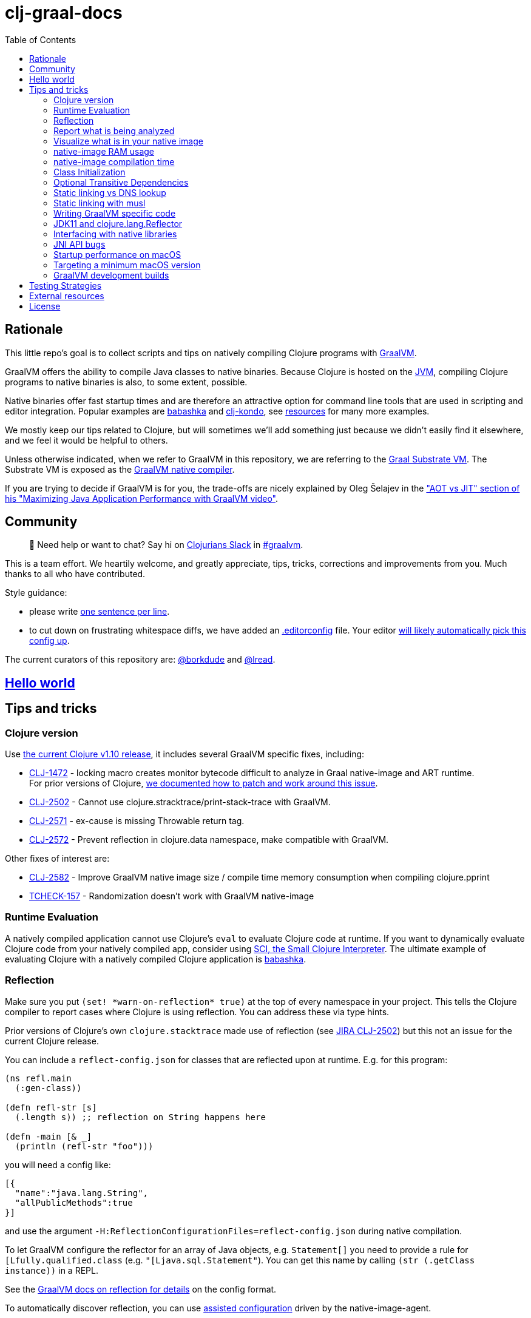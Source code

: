 = clj-graal-docs
:idprefix:
:idseparator: -
:toc:

== Rationale

This little repo's goal is to collect scripts and tips on natively compiling Clojure programs with https://www.graalvm.org/[GraalVM].

GraalVM offers the ability to compile Java classes to native binaries.
Because Clojure is hosted on the https://en.wikipedia.org/wiki/Java_virtual_machine[JVM], compiling Clojure  programs to native binaries is also, to some extent, possible.

Native binaries offer fast startup times and are therefore an attractive option for command line tools that are used in scripting and editor integration.
Popular examples are https://github.com/borkdude/babashka[babashka] and https://github.com/borkdude/clj-kondo[clj-kondo], see link:doc/external-resources.md[resources] for many more examples.

We mostly keep our tips related to Clojure, but will sometimes we'll add something just because we didn't easily find it elsewhere, and we feel it would be helpful to others.

Unless otherwise indicated, when we refer to GraalVM in this repository, we are referring to the https://github.com/oracle/graal/blob/master/substratevm/README.md[Graal Substrate VM].
The Substrate VM is exposed as the https://www.graalvm.org/docs/reference-manual/native-image/[GraalVM native compiler].

If you are trying to decide if GraalVM is for you, the trade-offs are nicely explained by Oleg Šelajev in the https://youtu.be/PeMvksAZbdw?t=647["AOT vs JIT" section of his "Maximizing Java Application Performance with GraalVM video"].

== Community

> 👋 Need help or want to chat?
> Say hi on http://clojurians.net/[Clojurians Slack] in https://clojurians.slack.com/app_redirect?channel=graalvm[#graalvm].

This is a team effort.
We heartily welcome, and greatly appreciate, tips, tricks, corrections and improvements from you.
Much thanks to all who have contributed.

Style guidance:

- please write https://asciidoctor.org/docs/asciidoc-recommended-practices/#one-sentence-per-line[one sentence per line].
- to cut down on frustrating whitespace diffs, we have added an link:.editorconfig[.editorconfig] file.
Your editor https://editorconfig.org#download/[will likely automatically pick this config up].

The current curators of this repository are: https://github.com/borkdude[@borkdude] and https://github.com/lread[@lread].

== link:doc/hello-world.md[Hello world]

== Tips and tricks

=== Clojure version

Use https://clojure.org/community/devchangelog[the current Clojure v1.10 release], it includes several GraalVM specific fixes, including:

* https://clojure.atlassian.net/browse/CLJ-1472[CLJ-1472] - locking macro creates monitor bytecode difficult to analyze in Graal native-image and ART runtime. +
For prior versions of Clojure, link:CLJ-1472/README.md[we documented how to patch and work around this issue].
* https://clojure.atlassian.net/browse/CLJ-2502[CLJ-2502] - Cannot use clojure.stracktrace/print-stack-trace with GraalVM.
* https://clojure.atlassian.net/browse/CLJ-2571[CLJ-2571] - ex-cause is missing Throwable return tag.
* https://clojure.atlassian.net/browse/CLJ-2572[CLJ-2572] - Prevent reflection in clojure.data namespace, make compatible with GraalVM.

Other fixes of interest are:

* https://clojure.atlassian.net/browse/CLJ-2582[CLJ-2582] - Improve GraalVM native image size / compile time memory consumption when compiling clojure.pprint
* https://clojure.atlassian.net/browse/TCHECK-157[TCHECK-157] - Randomization doesn't work with GraalVM native-image

=== Runtime Evaluation

A natively compiled application cannot use Clojure's `eval` to evaluate Clojure code at runtime.
If you want to dynamically evaluate Clojure code from your natively compiled app, consider using https://github.com/borkdude/sci[SCI, the Small Clojure Interpreter].
The ultimate example of evaluating Clojure with a natively compiled Clojure application is https://github.com/borkdude/babashka[babashka].

=== Reflection

Make sure you put `(set! \*warn-on-reflection* true)` at the top of every namespace in your project.
This tells the Clojure compiler to report cases where Clojure is using reflection.
You can address these via type hints.

Prior versions of Clojure's own `clojure.stacktrace` made use of reflection (see https://clojure.atlassian.net/browse/CLJ-2502[JIRA CLJ-2502]) but this not an issue for the current Clojure release.

You can include a `reflect-config.json` for classes that are reflected upon at runtime. E.g. for this program:

[source,clojure]
----
(ns refl.main
  (:gen-class))

(defn refl-str [s]
  (.length s)) ;; reflection on String happens here

(defn -main [& _]
  (println (refl-str "foo")))
----

you will need a config like:

[source,json]
----
[{
  "name":"java.lang.String",
  "allPublicMethods":true
}]
----

and use the argument `-H:ReflectionConfigurationFiles=reflect-config.json` during native compilation.

To let GraalVM configure the reflector for an array of Java objects,
e.g. `Statement[]` you need to provide a rule for `[Lfully.qualified.class`
(e.g. `"[Ljava.sql.Statement"`). You can get this name by calling `(str
(.getClass instance))` in a REPL.

See the
https://www.graalvm.org/reference-manual/native-image/Reflection/[GraalVM docs
on reflection for details] on the config format.

To automatically discover reflection, you can use
https://www.graalvm.org/reference-manual/native-image/BuildConfiguration/#assisted-configuration-of-native-image-builds[assisted
configuration] driven by the native-image-agent.

To prevent false positives in the generated config, you can use a https://www.graalvm.org/reference-manual/native-image/BuildConfiguration/#caller-based-filters[caller
based filter].

filter.json:
[source,json]
----
{ "rules": [
  {"excludeClasses": "clojure.**"},
  {"includeClasses": "clojure.lang.Reflector"}
]
}
----

To invoke the agent you will need to run your program on the JVM and add the
`-agentlib:native-image-agent` argument.

E.g.:

----
$ mkdir -p classes
$ clojure -M -e "(compile 'refl.main)"
refl.main
$ java -agentlib:native-image-agent=caller-filter-file=filter.json,config-output-dir=. -cp $(clojure -Spath):classes refl.main
----

This will output:

reflect-config.json
[source,json]
----
[
{
  "name":"java.lang.String",
  "allPublicMethods":true
},
{
  "name":"java.lang.reflect.Method",
  "methods":[{"name":"canAccess","parameterTypes":["java.lang.Object"] }]
},
{
  "name":"java.util.Properties",
  "allPublicMethods":true
}
]
----

The entry for `java.lang.reflect.Method` is expected. See
https://github.com/lread/clj-graal-docs#jdk11-and-clojure-lang-reflector[here]
for an explanation.

It's unclear where the reflection on `java.util.Properties` is made (perhaps
https://github.com/clojure/clojure/blob/b1b88dd25373a86e41310a525a21b497799dbbf2/src/clj/clojure/core.clj#L7085[here?]). It
is probably safe to leave it out and probably even recommended as this class
will pull in XML libraries due to its `storeToXML` methods. To exclude this
class, you can use an
https://www.graalvm.org/reference-manual/native-image/BuildConfiguration/#access-filters[access
filter].

=== Report what is being analyzed

Use GraalVM's `native-image` https://github.com/oracle/graal/blob/master/substratevm/Reports.md#call-tree[`-H:+PrintAnalysisCallTree`] to to learn what packages, classes and methods are being analyzed.
These details are written under `./reports`.

Note that this option will greatly slow down compilation so it's better to turn it off in production builds.

=== Visualize what is in your native image

To visualize what is in your native image, you can use the https://www.graalvm.org/docs/tools/dashboard/?ojr=help%3Btopic%3Dgetting-started.md[GraalVM Dashboard], here's an example screenshot:

image:doc/GraalVM-Dashboard-Screenshot.png[GraalVM Dashboard Screenshot]

=== native-image RAM usage

GraalVM's `native-image` can consume more RAM than is available on free tiers of services such as CircleCI.
To limit how much RAM `native-image` uses, include the `--no-server` option and set max heap usage via the `"-J-Xmx"` option (for example `"-J-Xmx3g"` limits the heap to 3 gigabytes).

If you are suffering out of memory errors, experiment on your development computer with higher `-J-Xmx` values.
To learn actual memory usage, prefix the `native-image` command with:

* on macOS `command time -l `
* on Linux `command time -v `

These `time` commands report useful stats in addition to "maximum resident set size".

Actual memory usage is an ideal.
Once you have a successful build, you can experiment with lowering `-J-Xmx` below the ideal.
The cost will be longer build times, and when `-J-Xmx` is too low, out of memory errors.

=== native-image compilation time

You can shorten the time it takes to compile a native image, and _sometimes dramatically_ reduce the amount of RAM required, by using https://clojure.org/reference/compilation#directlinking[direct linking] when compiling your Clojure code to JVM bytecode.

This is done by setting the Java system property `clojure.compiler.direct-linking` to `true`.

The most convenient place for you to set that system property will vary depending on what tool you're using to compile your Clojure code:

* If you're using Leiningen, add `:jvm-opts ["-Dclojure.compiler.direct-linking=true"]` to the profile you're using for compilation (the same one that includes `:aot :all`)
* If you're using tools.deps via the Clojure CLI tools, add `:jvm-opts ["-Dclojure.compiler.direct-linking=true"]` to the alias you're using for compilation
 ** You can alternatively specify this property at the command line when invoking `clojure`: `clojure -J-Dclojure.compiler.direct-linking=true -M -e "(compile 'my.ns)"`

=== Class Initialization

For Clojure programs, you will want to tell `native-image` to `--initialize-at-build-time`.
If needed, you can defer specific classes to `--initialize-at-run-time`.

Here an example from https://github.com/babashka/babashka-sql-pods/blob/5d04e7fce699741e1b5e8488cf0a8f70843a3e2e/script/compile#L49[babashka's compile script].

=== Optional Transitive Dependencies

A Clojure app that optionally requires transitive dependencies can be made to work under GraalVM with https://github.com/borkdude/dynaload[dynaload].
You'll want to follow https://github.com/borkdude/dynaload#graalvm[its advice for GraalVM].

=== Static linking vs DNS lookup

If you happen to need a DNS lookup in your program you need to avoid statically linked images (at least on Linux).
If you are builing a minimal docker image it is sufficient to add the linked libraries (like `libnss*`) to the resulting image.
But be sure that those libraries have the same version as the ones used in the linking phase.

One way to achieve that is to compile  _within_ the docker image then scraping the intermediate files using the `FROM scratch` directive and `COPY` the executable and shared libraries linked to it into the target image.

See https://github.com/oracle/graal/issues/571

=== Static linking with musl

Using https://www.musl-libc.org/[musl] for static builds is recommended by the official https://www.graalvm.org/reference-manual/native-image/StaticImages/[GraalVM] docs.
Usage of `--static` without specifying `--libc=musl` will use glibc instead, however while this may look like a fully statically binary,
this will still load some libraries (using `dlopen`) at runtime, and may result in some segmentation fault errors related to glibc version mismatches.
See https://sourceware.org/glibc/wiki/FAQ#Even_statically_linked_programs_need_some_shared_libraries_which_is_not_acceptable_for_me.__What_can_I_do.3F[this section in official glibc documentation]
for more information on why glibc "static" builds are not really static.

With `--static --libc=musl`, you will have truly static binaries equivalent to Go's with `CGO_ENABLED=0` or Rust compiled with musl. This libraries
can be deployed almost anywhere and is also smaller than the glibc equivalent. However, keep in mind that `musl` builds
https://www.graalvm.org/reference-manual/native-image/StaticImages/#prerequisites[still have some limitations]:

* Only works with Linux AMD64 on Java 11 for now
* You will need to either use a distro that already have `musl` and `zlib` statically compiled in the repositories or compile it yourself.
** See https://github.com/babashka/babashka/pull/828 for an example of using `musl-tools` from Debian
** See https://gist.github.com/sify21/2eec007e4b05d448c85192fc279232c6 for an example of compiling `musl` from source
* There is a known issue with stack sizes in `musl` being really small by default and main thread not respecting stack size settings.
This may cause some stack overflow errors during runtime
** See https://github.com/oracle/graal/issues/3398 for details about this issue
** See https://github.com/babashka/babashka/issues/831 for a workaround

If supporting non-glibc distros are not an issue for you, there is also an option of building a
https://www.graalvm.org/reference-manual/native-image/StaticImages/#build-a-mostly-static-native-image[mostly static native image] that should work in any glibc distro.
Those binaries are very similar to Go binaries without `CGO_ENABLED=0` and Rust images build with glibc (the default).

=== Writing GraalVM specific code

While it would be nice to have the same clojure code run within a GraalVM image as on the JVM, there may be times where a GraalVM specific workaround may be necessary.
GraalVM provides a class to detect when running in a GraalVM environment:

https://www.graalvm.org/sdk/javadoc/org/graalvm/nativeimage/ImageInfo.html

This class provides the following methods:

----
static boolean 	inImageBuildtimeCode()
Returns true if (at the time of the call) code is executing in the context of image building (e.g.

static boolean 	inImageCode()
Returns true if (at the time of the call) code is executing in the context of image building or during image runtime, else false.

static boolean 	inImageRuntimeCode()
Returns true if (at the time of the call) code is executing at image runtime.

static boolean 	isExecutable()
Returns true if the image is build as an executable.

static boolean 	isSharedLibrary()
Returns true if the image is build as a shared library.
----

Currently, the ImageInfo class is https://github.com/oracle/graal/blob/master/sdk/src/org.graalvm.nativeimage/src/org/graalvm/nativeimage/ImageInfo.java[implemented] by looking up specific keys using `java.lang.System/getProperty`.
Below are the known relevant property names and values:

Property name: `"org.graalvm.nativeimage.imagecode"` +
Values: `"buildtime"`, `"runtime"`

Property name: `"org.graalvm.nativeimage.kind"` +
Values: `"shared"`, `"executable"`

=== JDK11 and clojure.lang.Reflector

For *GraalVM v21 or later*::
If you are suffering `NoSuchMethodError: java.lang.reflect.AccessibleObject.canAccess` exceptions, GraalVM needs a little help.
Include the following to your `reflection.json` file:
+
[source,json]
----
{"name": "java.lang.reflect.AccessibleObject",
 "methods" : [{"name":"canAccess"}]}
----

For *older versions of GraalVM*::

GraalVM started supporting JDK11 in v19.3.0.
GraalVM could get confused about a https://github.com/clojure/clojure/blob/653b8465845a78ef7543e0a250078eea2d56b659/src/jvm/clojure/lang/Reflector.java#L29-L57[conditional piece of code] in `clojure.lang.Reflector`.
This code dispatches based on wether you are on Java v8 or a later major version.
+
Prior to GraalVM v21, compiling your Clojure code with JDK11 native image and then running it resulted in the following exception being thrown upon first use of reflection:
+
[source,java]
----
Exception in thread "main" com.oracle.svm.core.jdk.UnsupportedFeatureError: Invoke with MethodHandle argument could not be reduced to at most a single call or single field access. The method handle must be a compile time constant, e.g., be loaded from a `static final` field. Method that contains the method handle invocation: java.lang.invoke.Invokers$Holder.invoke_MT(Object, Object, Object, Object)
    at com.oracle.svm.core.util.VMError.unsupportedFeature(VMError.java:101)
    at clojure.lang.Reflector.canAccess(Reflector.java:49)
    ...
----
+
See the https://github.com/oracle/graal/issues/2214[issue] on the GraalVM repo.

Workarounds:

* Use GraalVM v21 or later (recommended).
* Use a JDK8 version of GraalVM.
* Include https://github.com/borkdude/clj-reflector-graal-java11-fix[clj-reflector-graal-java11-fix] when compiling your Clojure code.
* Use the `--report-unsupported-elements-at-runtime` option.
* Patch `clojure.lang.Reflector` on the classpath with the conditional logic swapped out for non-conditional code which works on Java 11 (but not on Java 8).
The patch can be found link:resources/Reflector.java[here].
* If you require your project to support native image compilation on both Java 8 and Java 11 versions of GraalVM then use the patch found link:resources/Reflector2.java[here].
This version does not respect any Java 11 module access rules and improper reflection access by your code may fail.
The file will need to be renamed to `Reflector.java`.

=== Interfacing with native libraries

For interfacing with native libraries you can use JNI.
An example of a native Clojure program calling a Rust library is documented https://github.com/borkdude/clojure-rust-graalvm[here].
https://github.com/epiccastle/spire[Spire] is a real life project that combines GraalVM-compiled Clojure and C in a native binary.

To interface with C code using JNI the following steps are taken:

* A java file is written defining a class.
This class contains `public static native` methods defining the C functions you would like, their arguments and the return types.
An example is https://github.com/epiccastle/spire/blob/master/src/c/SpireUtils.java[here]
* A C header file with a `.h` extension is generated from this java file:
 ** Java 8 uses a special tool `javah` which is called on the _class file_.
You will need to first create the class file with `javac` and then generate the header file from that with `javah -o Library.h -cp directory_containing_class_file Library.class`
 ** Java 11 bundled this tool into `javac`.
You will javac on the `.java` _source file_ and specify a directory to store the header file in like `javac -h destination_dir Library.java`
* A C implementation file is now written with function definitions that match the prototypes created in the `.h` file.
You will need to `#include` your generated header file.
An example is https://github.com/epiccastle/spire/blob/master/src/c/SpireUtils.c[here]
* The C code is compiled into a shared library as follows (specifying the correct path to the graal home instead of $GRAALVM):
 ** On linux, the compilation will take the form `cc -I$GRAALVM/include -I$GRAALVM/include/linux -shared Library.c -o liblibrary.so -fPIC`
 ** On MacOS, the compilation will take the form `cc -I$GRAALVM/Contents/Home/include -I$GRAALVM/Contents/Home/include/darwin -dynamiclib -undefined suppress -flat_namespace Library.c -o liblibrary.dylib -fPIC`
* Once the library is generated you can load it at clojure runtime with `(clojure.lang.RT/loadLibrary "library")`
* The JVM will need to be able to find the library on the standard library path.
This can be set via `LD_LIBRARY_PATH` environment variable or via the `ld` linker config file (`/etc/ld.so.conf` on linux).
Alternately you can set the library path by passing `-Djava.library.path="my_lib_dir"` to the java command line or by setting it at runtime with `(System/setProperty "java.library.path" "my_lib_dir")`
* Functions may be called via standard Java interop in clojure via the interface specified in your `Library.java` file: `(Library/method args)`

=== JNI API bugs

JNI contains a suite of tools for transfering datatypes between Java and C.
You can read about this API https://docs.oracle.com/javase/8/docs/technotes/guides/jni/spec/functions.html[here for Java 8] and https://docs.oracle.com/en/java/javase/11/docs/specs/jni/functions.html[here for Java 11].
There are a some bugs (https://github.com/oracle/graal/issues/2152[example]) in the GraalVM implementations of some of these functions in all versions up to and including GraalVM 20.0.0.
Some known bugs have been fixed in GraalVM 20.1.0-dev.
If you encounter bugs with these API calls try the latests development versions of GraalVM.
If bugs persist please file them with the Graal project.

=== Startup performance on macOS

@borkdude noticed https://github.com/oracle/graal/issues/2136[slower startup times for babashka on macOS when using GraalVM v20].
He elaborated in the @graalvm channel on Clojurians Slack:

____
The issue only happens with specific usages of certain classes that are somehow related to security, urls and whatnot.
So not all projects will hit this issue.
____

____
Maybe it's also related to enabling the SSL stuff.
Likely, but I haven't tested that hypothesis.
____

The Graal team closed the issue with the following absolutely reasonable rationales:

* {blank}
+
____
I don't think we can do much on this issue.
The problem is the inefficiency of the Apple dynamic linker/loader.
____

* {blank}
+
____
Yes, startup time is important, but correctness can of course never be compromised.
You are correct that a more precise static analysis could detect that, but our current context insensitive analysis it too limited.
____

Apple may fix this issue in macOS someday, who knows?
If you:

* have measured a slowdown in startup time of your `native-image` produced app after moving to Graal v20
* want to restore startup app to what it was on macOS prior v20 of Graal
* are comfortable with a "caveat emptor" hack from the Graal team

then you may want to try incorporating https://github.com/oracle/graal/issues/2136#issuecomment-595688524[this Java code] with https://github.com/oracle/graal/issues/2136#issuecomment-595814343[@borkdude's tweaks] into your project.

Here's how https://github.com/borkdude/babashka/commit/5723206ca2949a8e6443cdc38f8748159bcdce91[@borkdude applied the fix to babashka].

=== Targeting a minimum macOS version

On macOS, GraalVM's `native-image` makes use of XCode command line tools.
XCode creates native binaries that specify the minimum macOS version required for execution.
This minimum version can change with each new release of XCode.

To explicitly tell XCode what minimum version is required for your native binary, you can set the `MACOSX_DEPLOYMENT_TARGET` environment variable.

Here's an example @borkdude https://github.com/borkdude/babashka/blob/1efd3e6d3d57ef05e17972cfe4929b62cf270ce0/.circleci/config.yml#L214[setting `MACOSX_DEPLOYMENT_TARGET` on CircleCI when building babashka].

Bonus tip: to check the the minimum macOS version required for a native binary, you can use `otool`.
Example for babashka native binary at the time of this writing:

[source,Shell]
----
> bb --version
babashka v0.2.0
> otool -l $(which bb) | grep -B1 -A3 MIN_MAC
Load command 9
      cmd LC_VERSION_MIN_MACOSX
  cmdsize 16
  version 10.12
      sdk 10.12
----

=== GraalVM development builds

Development builds of GraalVM can be found https://github.com/graalvm/graalvm-ce-dev-builds/releases[here].
Note that these builds are intended for early testing feedback, but can disappear after a proper release has been made, so don't link to them from production CI builds.

== link:doc/testing-strategies.md[Testing Strategies]

== link:doc/external-resources.md[External resources]

Curated collection of link:doc/external-resources.md[projects, articles, etc.]

== License

Distributed under the EPL License, same as Clojure.
See LICENSE.
